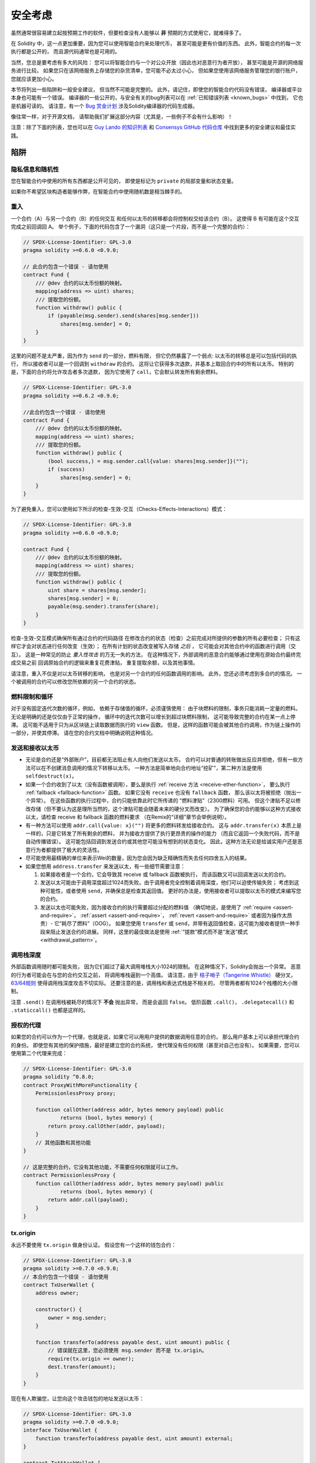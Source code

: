 .. _security_considerations:

#######################
安全考虑
#######################

虽然通常很容易建立起按预期工作的软件，但要检查没有人能够以 **非** 预期的方式使用它，就难得多了。

在 Solidity 中，这一点更加重要，因为您可以使用智能合约来处理代币，
甚至可能是更有价值的东西。
此外，智能合约的每一次执行都是公开的，
而且源代码通常也是可用的。

当然，您总是要考虑有多大的风险：
您可以将智能合约与一个对公众开放（因此也对恶意行为者开放），
甚至可能是开源的网络服务进行比较。
如果您只在该网络服务上存储您的杂货清单，您可能不必太过小心，
但如果您使用该网络服务管理您的银行账户，您就应该更加小心。

本节将列出一些陷阱和一般安全建议，
但当然不可能是完整的。
此外，请记住，即使您的智能合约代码没有错误，
编译器或平台本身也可能有一个错误。
编译器的一些公开的，与安全有关的bug列表可以在 :ref:`已知错误列表 <known_bugs>` 中找到，
它也是机器可读的。
请注意，有一个 `Bug 赏金计划 <https://ethereum.org/en/bug-bounty/>`_
涉及Solidity编译器的代码生成器。

像往常一样，对于开源文档，
请帮助我们扩展这部分内容（尤其是，一些例子不会有什么影响）！

注意：除了下面的列表，您也可以在
`Guy Lando 的知识列表 <https://github.com/guylando/KnowledgeLists/blob/master/EthereumSmartContracts.md>`_
和 `Consensys GitHub 代码仓库 <https://consensys.github.io/smart-contract-best-practices/>`_
中找到更多的安全建议和最佳实践。

********
陷阱
********

隐私信息和随机性
==================================

您在智能合约中使用的所有东西都是公开可见的，
即使是标记为 ``private`` 的局部变量和状态变量。

如果你不希望区块构造者能够作弊，在智能合约中使用随机数是相当棘手的。

重入
===========

一个合约（A）与另一个合约（B）的任何交互
和任何以太币的转移都会将控制权交给该合约（B）。
这使得 B 有可能在这个交互完成之前回调回 A。
举个例子，下面的代码包含了一个漏洞（这只是一个片段，而不是一个完整的合约）：

.. code-block:: solidity

    // SPDX-License-Identifier: GPL-3.0
    pragma solidity >=0.6.0 <0.9.0;

    // 此合约包含一个错误 - 请勿使用
    contract Fund {
        /// @dev 合约的以太币份额的映射。
        mapping(address => uint) shares;
        /// 提取您的份额。
        function withdraw() public {
            if (payable(msg.sender).send(shares[msg.sender]))
                shares[msg.sender] = 0;
        }
    }

这里的问题不是太严重，因为作为 ``send`` 的一部分，燃料有限，
但它仍然暴露了一个弱点: 
以太币的转移总是可以包括代码的执行，
所以接收者可以是一个回调到 ``withdraw`` 的合约。
这将让它获得多次退款，并基本上取回合约中的所有以太币。
特别的是，下面的合约将允许攻击者多次退款，
因为它使用了 ``call``，它会默认转发所有剩余燃料。

.. code-block:: solidity

    // SPDX-License-Identifier: GPL-3.0
    pragma solidity >=0.6.2 <0.9.0;

    //此合约包含一个错误 - 请勿使用
    contract Fund {
        /// @dev 合约的以太币份额的映射。
        mapping(address => uint) shares;
        /// 提取您的份额。
        function withdraw() public {
            (bool success,) = msg.sender.call{value: shares[msg.sender]}("");
            if (success)
                shares[msg.sender] = 0;
        }
    }

为了避免重入，您可以使用如下所示的检查-生效-交互（Checks-Effects-Interactions）模式：

.. code-block:: solidity

    // SPDX-License-Identifier: GPL-3.0
    pragma solidity >=0.6.0 <0.9.0;

    contract Fund {
        /// @dev 合约的以太币份额的映射。
        mapping(address => uint) shares;
        /// 提取您的份额。
        function withdraw() public {
            uint share = shares[msg.sender];
            shares[msg.sender] = 0;
            payable(msg.sender).transfer(share);
        }
    }

检查-生效-交互模式确保所有通过合约的代码路径
在修改合约的状态（检查）之前完成对所提供的参数的所有必要检查；
只有这样它才会对状态进行任何改变（生效）；
在所有计划的状态改变被写入存储 *之后* ，
它可能会对其他合约中的函数进行调用（交互）。
这是一种常见的防止 *重入性攻击* 的万无一失的方法，
在这种情况下，外部调用的恶意合约能够通过使用在原始合约最终完成交易之前
回调原始合约的逻辑来重复花费津贴，
重复提取余额，以及其他事情。

请注意，重入不仅是对以太币转移的影响，
也是对另一个合约的任何函数调用的影响。
此外，您还必须考虑到多合约的情况。
一个被调用的合约可以修改您所依赖的另一个合约的状态。

燃料限制和循环
===================

对于没有固定迭代次数的循环，例如，
依赖于存储值的循环，必须谨慎使用：
由于块燃料的限制，事务只能消耗一定量的燃料。
无论是明确的还是仅仅由于正常的操作，
循环中的迭代次数可以增长到超过块燃料限制，
这可能导致完整的合约在某一点上停滞。
这可能不适用于只为从区块链上读取数据而执行的 ``view`` 函数。
但是，这样的函数可能会被其他合约调用，作为链上操作的一部分，并使其停滞。
请在您的合约文档中明确说明这种情况。

发送和接收以太币
===========================

- 无论是合约还是“外部账户”，目前都无法阻止有人向他们发送以太币。
  合约可以对普通的转账做出反应并拒绝，但有一些方法可以在不创建消息调用的情况下转移以太币。
  一种方法是简单地向合约地址“挖矿”，第二种方法是使用 ``selfdestruct(x)``。

- 如果一个合约收到了以太（没有函数被调用），要么是执行 :ref:`receive 方法 <receive-ether-function>`，
  要么执行 :ref:`fallback <fallback-function>` 函数。
  如果它没有 ``receive`` 也没有 ``fallback`` 函数，
  那么该以太将被拒绝（抛出一个异常）。
  在这些函数的执行过程中，合约只能依靠此时它所传递的 “燃料津贴”（2300燃料）可用。
  但这个津贴不足以修改存储（但不要认为这是理所当然的，这个津贴可能会随着未来的硬分叉而改变）。
  为了确保您的合约能够以这种方式接收以太，请检查 receive 和 fallback 函数的燃料要求
  （在Remix的“详细”章节会举例说明）。

- 有一种方法可以使用 ``addr.call{value: x}("")`` 将更多的燃料转发给接收合约。
  这与 ``addr.transfer(x)`` 本质上是一样的，只是它转发了所有剩余的燃料，
  并为接收方提供了执行更昂贵的操作的能力
  （而且它返回一个失败代码，而不是自动传播错误）。
  这可能包括回调到发送合约或其他您可能没有想到的状态变化。
  因此，这种方法无论是给诚实用户还是恶意行为者都提供了极大的灵活性。

- 尽可能使用最精确的单位来表示Wei的数量，因为您会因为缺乏精确性而失去任何四舍五入的结果。

- 如果您想用 ``address.transfer`` 来发送以太，有一些细节需要注意：

  1. 如果接收者是一个合约，它会导致其 receive 或 fallback 函数被执行，
     而该函数又可以回调发送以太的合约。
  2. 发送以太可能由于调用深度超过1024而失败。由于调用者完全控制着调用深度，他们可以迫使传输失败；
     考虑到这种可能性，或者使用 ``send``，并确保总是检查其返回值。
     更好的办法是，使用接收者可以提取以太币的模式来编写您的合约。
  3. 发送以太也可能失败，因为接收合约的执行需要超过分配的燃料值
     （确切地说，是使用了 :ref:`require <assert-and-require>`， :ref:`assert <assert-and-require>`，
     :ref:`revert <assert-and-require>` 或者因为操作太昂贵）- 它“耗尽了燃料”（OOG）。
     如果您使用 ``transfer`` 或 ``send``，并带有返回值检查，这可能为接收者提供一种手段来阻止发送合约的进展。
     同样，这里的最佳做法是使用 :ref:`“提款”模式而不是“发送”模式 <withdrawal_pattern>`。

调用栈深度
================

外部函数调用随时都可能失败，
因为它们超过了最大调用堆栈大小1024的限制。
在这种情况下，Solidity会抛出一个异常。
恶意的行为者可能会在与您的合约交互之前，
将调用堆栈逼到一个高值。
请注意，由于 `桔子哨子（Tangerine Whistle） <https://eips.ethereum.org/EIPS/eip-608>`_ 硬分叉， 
`63/64规则 <https://eips.ethereum.org/EIPS/eip-150>`_ 使得调用栈深度攻击不切实际。
还要注意的是，调用栈和表达式栈是不相关的，
尽管两者都有1024个栈槽的大小限制。

注意 ``.send()`` 在调用栈被耗尽的情况下 **不会** 抛出异常，
而是会返回 ``false``。
低阶函数 ``.call()``， ``.delegatecall()`` 和 ``.staticcall()`` 也都是这样的。

授权的代理
==================

如果您的合约可以作为一个代理，也就是说，如果它可以用用户提供的数据调用任意的合约，
那么用户基本上可以承担代理合约的身份。
即使您有其他的保护措施，最好是建立您的合约系统，
使代理没有任何权限（甚至对自己也没有）。
如果需要，您可以使用第二个代理来完成：

.. code-block:: solidity

    // SPDX-License-Identifier: GPL-3.0
    pragma solidity ^0.8.0;
    contract ProxyWithMoreFunctionality {
        PermissionlessProxy proxy;

        function callOther(address addr, bytes memory payload) public
                returns (bool, bytes memory) {
            return proxy.callOther(addr, payload);
        }
        // 其他函数和其他功能
    }

    // 这是完整的合约，它没有其他功能，不需要任何权限就可以工作。
    contract PermissionlessProxy {
        function callOther(address addr, bytes memory payload) public
                returns (bool, bytes memory) {
            return addr.call(payload);
        }
    }

tx.origin
=========

永远不要使用 ``tx.origin`` 做身份认证。
假设您有一个这样的钱包合约：

.. code-block:: solidity

    // SPDX-License-Identifier: GPL-3.0
    pragma solidity >=0.7.0 <0.9.0;
    // 本合约包含一个错误 - 请勿使用
    contract TxUserWallet {
        address owner;

        constructor() {
            owner = msg.sender;
        }

        function transferTo(address payable dest, uint amount) public {
            // 错误就在这里，您必须使用 msg.sender 而不是 tx.origin。
            require(tx.origin == owner);
            dest.transfer(amount);
        }
    }

现在有人欺骗您，让您向这个攻击钱包的地址发送以太币：

.. code-block:: solidity

    // SPDX-License-Identifier: GPL-3.0
    pragma solidity >=0.7.0 <0.9.0;
    interface TxUserWallet {
        function transferTo(address payable dest, uint amount) external;
    }

    contract TxAttackWallet {
        address payable owner;

        constructor() {
            owner = payable(msg.sender);
        }

        receive() external payable {
            TxUserWallet(msg.sender).transferTo(owner, msg.sender.balance);
        }
    }

如果您的钱包检查了 ``msg.sender`` 的授权，它将得到攻击钱包的地址，
而不是所有者地址。
但是通过检查 ``tx.origin``，它得到的是启动交易的原始地址，
这仍然是所有者地址。
攻击钱包会立即耗尽您的所有资金。

.. _underflow-overflow:

二进制补码 / 下溢 / 上溢
=========================================

正如在许多编程语言中，Solidity 的整数类型实际上不是整数。
当数值较小时，它们类似于整数，但也不能表示任意大的数字。

下面的代码会导致溢出，因为加法的结果太大，不能存储在 ``uint8`` 类型中：

.. code-block:: solidity

  uint8 x = 255;
  uint8 y = 1;
  return x + y;

Solidity 有两种模式来处理这些溢出。检查和不检查或 “包装” 模式。

默认的检查模式将检测到溢出并导致一个失败的断言。
您可以使用 ``unchecked { ... }``，使溢出被无声地忽略。
上面的代码如果用 ``unchecked { ... }`` 包装，将返回 ``0``。

即使在检查模式下，也不要认为您受到了保护，不会出现溢出错误。
在这种模式下，溢出总是会被还原。如果无法避免溢出，这可能导致智能合约被卡在某个状态。

一般来说，请阅读关于二进制补码表示法的限制，它甚至对有符号的数字有一些更特殊的边缘情况。

尝试使用 ``require`` 将输入的大小限制在一个合理的范围内，
并使用 :ref:`SMT 检查器 <smt_checker>` 来发现潜在的溢出。

.. _clearing-mappings:

清除映射
=================

Solidity的 ``mapping`` 类型（见 :ref:`mapping-types`）是一个仅有存储空间的键值数据结构，
它不跟踪被分配非零值的键。
正因为如此，清理映射时不可能有关于写入键的额外信息。
如果 ``mapping`` 被用作动态存储数组的基本类型，
删除或弹出数组将不会对 ``mapping`` 元素产生影响。
例如，如果一个 ``mapping`` 被用作一个 ``struct`` 的成员字段的类型，
而该结构是一个动态存储阵列的基本类型，同样的情况也会发生。
``mapping`` 在包含 ``mapping`` 的结构或数组的分配中也会被忽略。

.. code-block:: solidity

    // SPDX-License-Identifier: GPL-3.0
    pragma solidity >=0.6.0 <0.9.0;

    contract Map {
        mapping(uint => uint)[] array;

        function allocate(uint newMaps) public {
            for (uint i = 0; i < newMaps; i++)
                array.push();
        }

        function writeMap(uint map, uint key, uint value) public {
            array[map][key] = value;
        }

        function readMap(uint map, uint key) public view returns (uint) {
            return array[map][key];
        }

        function eraseMaps() public {
            delete array;
        }
    }

考虑一下上面的例子和下面的调用序列： ``allocate(10)``， ``writeMap(4, 128, 256)``。
此时，调用 ``readMap(4, 128)`` 返回256。
如果我们调用 ``eraseMaps``，状态变量 ``array`` 的长度被清零，
但由于它的 ``mapping`` 元素不能被清零，它们的信息在合约的存储中仍然存在。
删除 ``array`` 后，调用 ``allocate(5)`` 允许我们再次访问 ``array[4]``，
调用 ``readMap(4, 128)`` 则返回256，即使没有再次调用 ``writeMap``。

如果您的 ``mapping`` 信息必须被删除，可以考虑使用类似于
`可迭代的映射 <https://github.com/ethereum/dapp bin/blob/master/library/iterable_mapping.sol>`_ 的库，
它允许您在适当的 ``mapping`` 中遍历键并删除其值。

细枝末节
=============

- 没有占满32字节的类型可能包含“脏高位”。
  这在当您访问 ``msg.data`` 的时候尤为重要 — 它带来了延展性风险：
  您可以制作这样的事务：调用函数 ``f(uint8 x)``，
  其原始字节参数为 ``0xff000001`` 和 ``0x00000001``。
  就 ``x`` 而言，两者都会被送入合约，而且看起来都像数字 ``1``，
  但 ``msg.data`` 会不同，所以如果使用 ``keccak256(msg.data)`` 做任何事情，
  都会得到不同的结果。

***************
推荐做法
***************

认真对待警告
=======================

如果编译器警告您一些事情，您应该改变它。
即使您不认为这个特定的警告有安全问题，
但也可能在它下面埋藏着另一个问题。
我们发出的任何编译器警告都可以通过对代码的轻微修改来消除。

始终使用最新版本的编译器，以获知所有最近引入的警告。

编译器发出的 ``info`` 类型的信息并不危险，
只是代表编译器认为可能对用户有用的额外建议和可选信息。

限制以太币的数量
============================

限制智能合约中可存储的以太币（或其他代币）的数量。
如果您的源代码，编译器或平台有错误，这些资金可能会丢失。
如果您想限制您的损失，就限制以太币的数量。

保持合约简练且模块化
=========================

保持您的合约短小而容易理解。
把不相关的功能单独放在其他合约中或放在库中。
关于源代码质量的一般建议当然也适用：
限制局部变量的数量和函数的长度，等等。
给您的函数添加注释，这样别人就可以看到您的意图是什么，
并判断代码是否按照正确的意图实现。

使用“检查-生效-交互”（Checks-Effects-Interactions）模式
=======================================================

大多数功能都会首先执行一些检查，这些检查应首先完成。
（谁调用了这个函数，参数是否在范围内，
他们是否发送了足够的以太，这个人是否有代币，等等）。

第二步，如果所有的检查都通过了，就应该对当前合约的状态变量进行影响。
与其他合约的交互应该是任何函数的最后一步。

早期的合约延迟了一些效果，等待外部函数调用在非错误状态下返回。
这往往是一个严重的错误，因为上面解释了重入问题。

请注意，对已知合约的调用也可能反过来导致对未知合约的调用，因此，最好总是应用这种模式。

包含故障-安全（Fail-Safe）模式
==============================

尽管将系统完全去中心化可以省去许多中间环节，
但是对于新代码，加入某种故障安全机制可能是个好主意：

您可以在您的智能合约中添加一个功能，执行一些自我检查，如 “是否有任何以太币泄漏？”，
“代币的总和是否等于合约的余额？” 或类似的事情。
请记住，您不能为此使用太多的燃料，
所以可能需要通过链外计算的帮助。

如果自我检查失败，合约会自动切换到某种“故障安全”模式，
例如，禁用大部分功能，
将控制权移交给一个固定的，可信赖的第三方，
或者只是将合约转换为一个简单的“退回我的以太币”的合约。

请求同行评审
===================

检查一段代码的人越多，发现的问题就越多。
要求其他人审查您的代码也有助于作为交叉检查，
找出您的代码是否容易理解 - 
这是好的智能合约的一个非常重要的标准。
